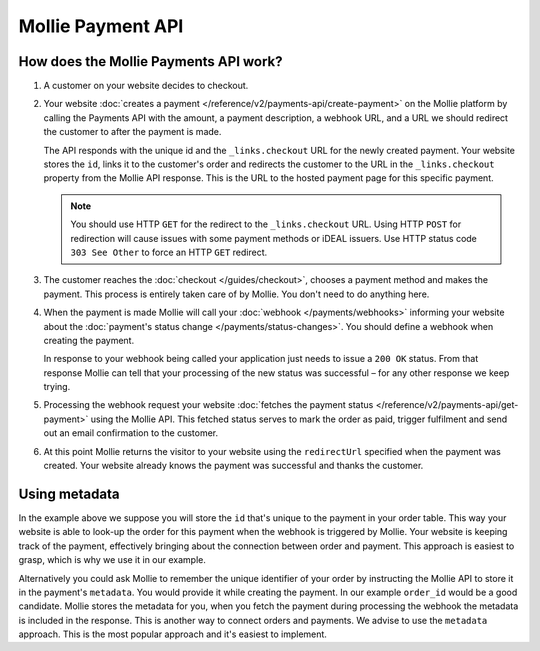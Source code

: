 Mollie Payment API
==================

How does the Mollie Payments API work?
--------------------------------------
.. image:: images/api-overview-flow@2x.png

#. A customer on your website decides to checkout.

#. Your website :doc:`creates a payment </reference/v2/payments-api/create-payment>` on the Mollie platform by calling
   the Payments API with the amount, a payment description, a webhook URL, and a URL we should redirect the customer to
   after the payment is made.

   The API responds with the unique id and the ``_links.checkout`` URL for the newly created payment. Your website
   stores the ``id``, links it to the customer's order and redirects the customer to the URL in the ``_links.checkout``
   property from the Mollie API response. This is the URL to the hosted payment page for this specific payment.

   .. note:: You should use HTTP ``GET`` for the redirect to the ``_links.checkout`` URL. Using HTTP ``POST`` for
      redirection will cause issues with some payment methods or iDEAL issuers. Use HTTP status code ``303 See
      Other`` to force an HTTP ``GET`` redirect.

#. The customer reaches the :doc:`checkout </guides/checkout>`, chooses a payment method and makes the payment. This
   process is entirely taken care of by Mollie. You don't need to do anything here.

#. When the payment is made Mollie will call your :doc:`webhook </payments/webhooks>` informing your website about the
   :doc:`payment's status change </payments/status-changes>`. You should define a webhook when creating the
   payment.

   In response to your webhook being called your application just needs to issue a ``200 OK`` status. From that response
   Mollie can tell that your processing of the new status was successful – for any other response we keep trying.

#. Processing the webhook request your website
   :doc:`fetches the payment status </reference/v2/payments-api/get-payment>` using the Mollie API. This fetched status
   serves to mark the order as paid, trigger fulfilment and send out an email confirmation to the customer.

#. At this point Mollie returns the visitor to your website using the ``redirectUrl`` specified when the payment was
   created. Your website already knows the payment was successful and thanks the customer.

Using metadata
--------------
In the example above we suppose you will store the ``id`` that's unique to the payment in your order table. This way
your website is able to look-up the order for this payment when the webhook is triggered by Mollie. Your website is
keeping track of the payment, effectively bringing about the connection between order and payment. This approach is
easiest to grasp, which is why we use it in our example.

Alternatively you could ask Mollie to remember the unique identifier of your order by instructing the Mollie API to
store it in the payment's ``metadata``. You would provide it while creating the payment. In our example ``order_id``
would be a good candidate. Mollie stores the metadata for you, when you fetch the payment during processing the webhook
the metadata is included in the response. This is another way to connect orders and payments. We advise to use the
``metadata`` approach. This is the most popular approach and it's easiest to implement.